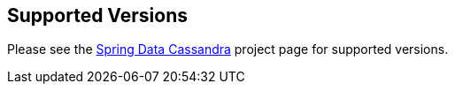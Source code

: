 ## Supported Versions

Please see the https://spring.io/projects/spring-data-cassandra[Spring Data Cassandra] project page for supported versions.